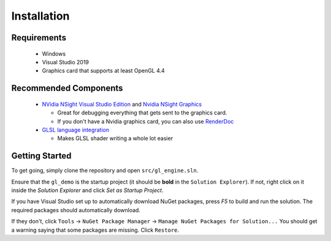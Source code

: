 Installation
============

Requirements
------------

  - Windows
  - Visual Studio 2019
  - Graphics card that supports at least OpenGL 4.4

Recommended Components
----------------------

  - `NVidia NSight Visual Studio Edition <https://developer.nvidia.com/nsight-visual-studio-edition)>`_ and `Nvidia NSight Graphics <https://developer.nvidia.com/nsight-graphics>`_

    - Great for debugging everything that gets sent to the graphics card. 
    - If you don't have a Nvidia graphics card, you can also use `RenderDoc <https://renderdoc.org/>`_
  - `GLSL language integration <https://marketplace.visualstudio.com/items?itemName=DanielScherzer.GLSL>`_

    - Makes GLSL shader writing a whole lot easier

Getting Started
---------------

To get going, simply clone the repository and open ``src/gl_engine.sln``.

Ensure that the ``gl_demo`` is the startup project (it should be **bold** in the ``Solution Explorer``).
If not, right click on it inside the `Solution Explorer` and click `Set as Startup Project`.

If you have Visual Studio set up to automatically download NuGet packages, press `F5`
to build and run the solution. The required packages should automatically download. 

If they don't, click ``Tools`` -> ``NuGet Package Manager`` -> ``Manage NuGet Packages for Solution...`` 
You should get a warning saying that some packages are missing. Click ``Restore``.
